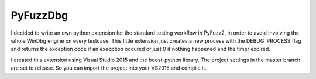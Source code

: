 PyFuzzDbg
=========

I decided to write an own python extension for the standard testing workflow in 
PyFuzz2, in order to avoid involving the whole WinDbg engine on every testcase.
This little extension just creates a new process with the DEBUG_PROCESS flag and
returns the exception code if an execption occured or just 0 if nothing happened
and the timer expired.

I created this extension using Visual Studio 2015 and the boost-python library. 
The project settings in the master branch are set to release. So you can import
the project into your VS2015 and compile it.
